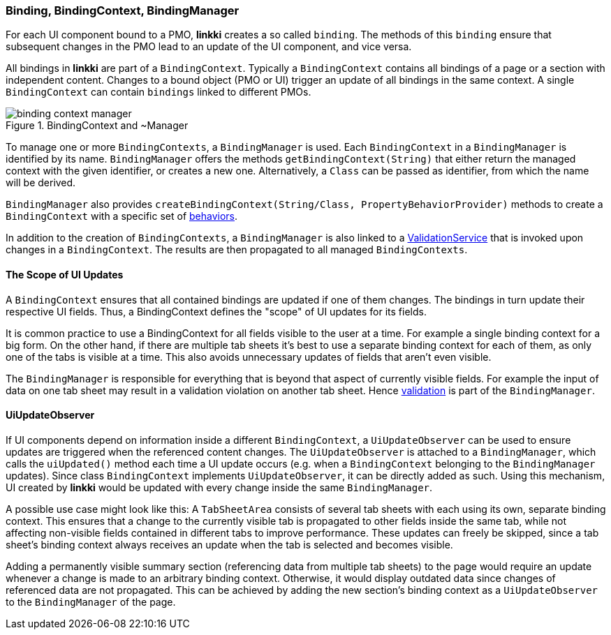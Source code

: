 :jbake-title: BindingContext Basics
:jbake-type: section
:jbake-status: published

:images-folder-name: 03_architecture

[[binding-basics]]
=== Binding, BindingContext, BindingManager

For each UI component bound to a PMO, *linkki* creates a so called `binding`. The methods of this `binding` ensure that subsequent changes in the PMO lead to an update of the UI component, and vice versa.

All bindings in *linkki* are part of a `BindingContext`. Typically a `BindingContext` contains all bindings of a page or a section with independent content. Changes to a bound object (PMO or UI) trigger an update of all bindings in the same context. A single `BindingContext` can contain `bindings` linked to different PMOs.

.BindingContext and ~Manager
image::{images}{images-folder-name}/binding_context_manager.png[]

To manage one or more `BindingContexts`, a `BindingManager` is used. Each `BindingContext` in a `BindingManager` is identified by its name. `BindingManager` offers the methods `getBindingContext(String)` that either return the managed context with the given identifier, or creates a new one. Alternatively, a `Class` can be passed as identifier, from which the name will be derived.

`BindingManager` also provides `createBindingContext(String/Class, PropertyBehaviorProvider)` methods to create a `BindingContext` with a specific set of <<property-behavior, behaviors>>.

In addition to the creation of `BindingContexts`, a `BindingManager` is also linked to a <<validation-service,ValidationService>> that is invoked upon changes in a `BindingContext`. The results are then propagated to all managed `BindingContexts`.

==== The Scope of UI Updates

A `BindingContext` ensures that all contained bindings are updated if one of them changes. The bindings in turn update their respective UI fields. Thus, a BindingContext defines the "scope" of UI updates for its fields.

It is common practice to use a BindingContext for all fields visible to the user at a time. For example a single binding context for a big form. On the other hand, if there are multiple tab sheets it's best to use a separate binding context for each of them, as only one of the tabs is visible at a time. This also avoids unnecessary updates of fields that aren't even visible.

The `BindingManager` is responsible for everything that is beyond that aspect of currently visible fields. For example the input of data on one tab sheet may result in a validation violation on another tab sheet. Hence <<validation,validation>> is part of the `BindingManager`.

==== UiUpdateObserver

If UI components depend on information inside a different `BindingContext`, a `UiUpdateObserver` can be used to ensure updates are triggered when the referenced content changes. The `UiUpdateObserver` is attached to a `BindingManager`, which calls the `uiUpdated()` method each time a UI update occurs (e.g. when a `BindingContext` belonging to the `BindingManager` updates). Since class `BindingContext` implements `UiUpdateObserver`, it can be directly added as such. Using this mechanism, UI created by *linkki* would be updated with every change inside the same `BindingManager`.

A possible use case might look like this: A `TabSheetArea` consists of several tab sheets with each using its own, separate binding context. This ensures that a change to the currently visible tab is propagated to other fields inside the same tab, while not affecting non-visible fields contained in different tabs to improve performance. These updates can freely be skipped, since a tab sheet's binding context always receives an update when the tab is selected and becomes visible.

Adding a permanently visible summary section (referencing data from multiple tab sheets) to the page would require an update whenever a change is made to an arbitrary binding context. Otherwise, it would display outdated data since changes of referenced data are not propagated. This can be achieved by adding the new section's binding context as a `UiUpdateObserver` to the `BindingManager` of the page.